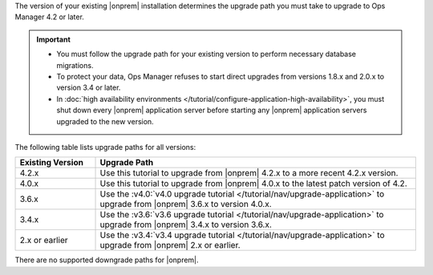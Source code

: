 The version of your existing |onprem| installation determines the
upgrade path you must take to upgrade to Ops Manager 4.2 or later.

.. important::

   - You must follow the upgrade path for your existing version to
     perform necessary database migrations.

   - To protect your data, Ops Manager refuses to start direct upgrades
     from versions 1.8.x and 2.0.x to version 3.4 or later.

   - In :doc:`high availability environments </tutorial/configure-application-high-availability>`,
     you must shut down every |onprem| application server before
     starting any |onprem| application servers upgraded to the new
     version.

The following table lists upgrade paths for all versions:

.. list-table::
   :widths: 20 80
   :header-rows: 1

   * - Existing Version

     - Upgrade Path

   * - 4.2.x
     - Use this tutorial to upgrade from |onprem| 4.2.x to a more
       recent 4.2.x version.

   * - 4.0.x
     - Use this tutorial to upgrade from |onprem| 4.0.x to the latest
       patch version of 4.2.

   * - 3.6.x
     - Use the
       :v4.0:`v4.0 upgrade tutorial </tutorial/nav/upgrade-application>`
       to upgrade from |onprem| 3.6.x to version 4.0.x.

   * - 3.4.x
     - Use the
       :v3.6:`v3.6 upgrade tutorial </tutorial/nav/upgrade-application>`
       to upgrade from |onprem| 3.4.x to version 3.6.x.

   * - 2.x or earlier

     - Use the
       :v3.4:`v3.4 upgrade tutorial </tutorial/nav/upgrade-application>`
       to upgrade from |onprem| 2.x or earlier.

There are no supported downgrade paths for |onprem|.

